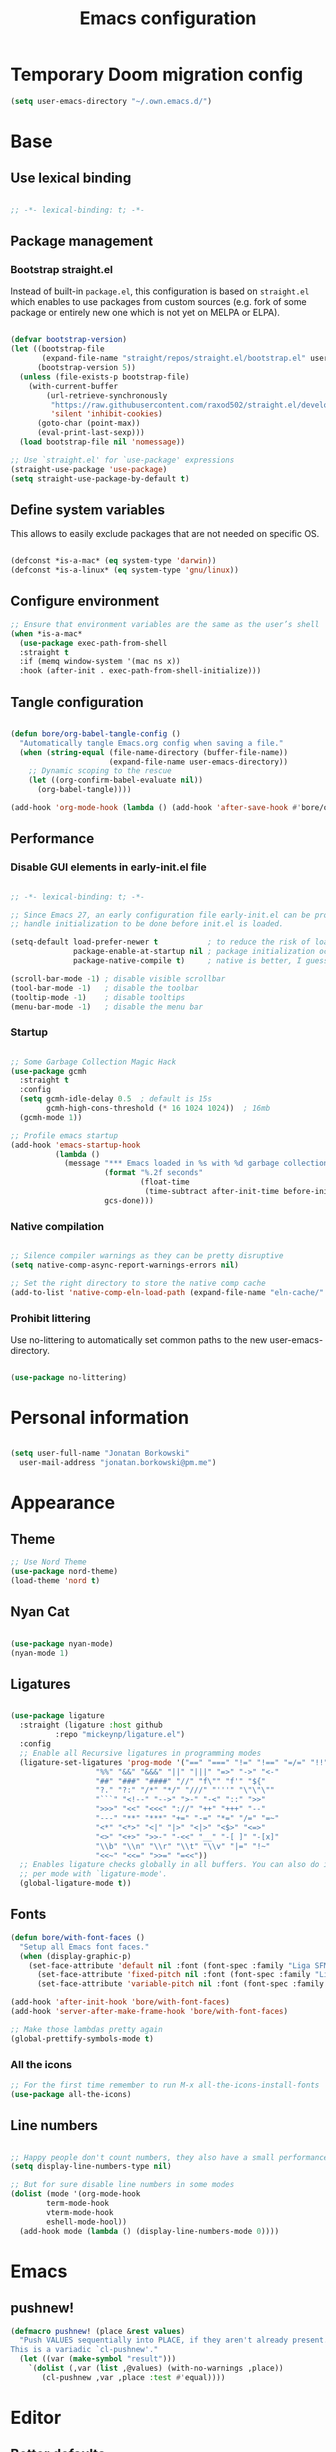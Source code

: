 #+TITLE: Emacs configuration
#+PROPERTY: header-args:emacs-lisp :tangle ./init.el
#+STARTUP: overview

* Temporary Doom migration config
#+begin_src emacs-lisp
(setq user-emacs-directory "~/.own.emacs.d/")
#+end_src

* Base
** Use lexical binding

#+begin_src emacs-lisp

  ;; -*- lexical-binding: t; -*-

#+end_src

** Package management
*** Bootstrap straight.el

Instead of built-in ~package.el~, this configuration is based on ~straight.el~ which enables to use packages from custom sources (e.g. fork of some package or entirely new one which is not yet on MELPA or ELPA).

#+begin_src emacs-lisp

  (defvar bootstrap-version)
  (let ((bootstrap-file
         (expand-file-name "straight/repos/straight.el/bootstrap.el" user-emacs-directory))
        (bootstrap-version 5))
    (unless (file-exists-p bootstrap-file)
      (with-current-buffer
          (url-retrieve-synchronously
           "https://raw.githubusercontent.com/raxod502/straight.el/develop/install.el"
           'silent 'inhibit-cookies)
        (goto-char (point-max))
        (eval-print-last-sexp)))
    (load bootstrap-file nil 'nomessage))

  ;; Use `straight.el' for `use-package' expressions
  (straight-use-package 'use-package)
  (setq straight-use-package-by-default t)

#+end_src

** Define system variables

This allows to easily exclude packages that are not needed on specific OS.

#+begin_src emacs-lisp

  (defconst *is-a-mac* (eq system-type 'darwin))
  (defconst *is-a-linux* (eq system-type 'gnu/linux))

#+end_src
** Configure environment
#+begin_src emacs-lisp
  ;; Ensure that environment variables are the same as the user’s shell
  (when *is-a-mac*
    (use-package exec-path-from-shell
    :straight t
    :if (memq window-system '(mac ns x))
    :hook (after-init . exec-path-from-shell-initialize)))
#+end_src
** Tangle configuration

#+begin_src emacs-lisp

  (defun bore/org-babel-tangle-config ()
    "Automatically tangle Emacs.org config when saving a file."
    (when (string-equal (file-name-directory (buffer-file-name))
                        (expand-file-name user-emacs-directory))
      ;; Dynamic scoping to the rescue
      (let ((org-confirm-babel-evaluate nil))
        (org-babel-tangle))))

  (add-hook 'org-mode-hook (lambda () (add-hook 'after-save-hook #'bore/org-babel-tangle-config)))
#+end_src

** Performance
*** Disable GUI elements in early-init.el file

#+begin_src emacs-lisp :tangle ./early-init.el

  ;; -*- lexical-binding: t; -*-

  ;; Since Emacs 27, an early configuration file early-init.el can be provided to
  ;; handle initialization to be done before init.el is loaded.

  (setq-default load-prefer-newer t           ; to reduce the risk of loading outdated byte code files
                package-enable-at-startup nil ; package initialization occurs after `early-init-file'.
                package-native-compile t)     ; native is better, I guess?

  (scroll-bar-mode -1) ; disable visible scrollbar
  (tool-bar-mode -1)   ; disable the toolbar
  (tooltip-mode -1)    ; disable tooltips
  (menu-bar-mode -1)   ; disable the menu bar

#+end_src

*** Startup

#+begin_src emacs-lisp

  ;; Some Garbage Collection Magic Hack
  (use-package gcmh
    :straight t
    :config
    (setq gcmh-idle-delay 0.5  ; default is 15s
          gcmh-high-cons-threshold (* 16 1024 1024))  ; 16mb
    (gcmh-mode 1))

  ;; Profile emacs startup
  (add-hook 'emacs-startup-hook
            (lambda ()
              (message "*** Emacs loaded in %s with %d garbage collections."
                       (format "%.2f seconds"
                               (float-time
                                (time-subtract after-init-time before-init-time)))
                       gcs-done)))

#+end_src

*** Native compilation

#+begin_src emacs-lisp

  ;; Silence compiler warnings as they can be pretty disruptive
  (setq native-comp-async-report-warnings-errors nil)

  ;; Set the right directory to store the native comp cache
  (add-to-list 'native-comp-eln-load-path (expand-file-name "eln-cache/" user-emacs-directory))

#+end_src

*** Prohibit littering

Use no-littering to automatically set common paths to the new user-emacs-directory.

#+begin_src emacs-lisp

  (use-package no-littering)

#+end_src

* Personal information

#+begin_src emacs-lisp

  (setq user-full-name "Jonatan Borkowski"
	user-mail-address "jonatan.borkowski@pm.me")

#+end_src

* Appearance
** Theme

#+begin_src emacs-lisp
  ;; Use Nord Theme
  (use-package nord-theme)
  (load-theme 'nord t)
#+end_src

** Nyan Cat
#+begin_src emacs-lisp

(use-package nyan-mode)
(nyan-mode 1)

#+end_src

** Ligatures

#+begin_src emacs-lisp

  (use-package ligature
    :straight (ligature :host github
			:repo "mickeynp/ligature.el")
    :config
    ;; Enable all Recursive ligatures in programming modes
    (ligature-set-ligatures 'prog-mode '("==" "===" "!=" "!==" "=/=" "!!" "??"
					 "%%" "&&" "&&&" "||" "|||" "=>" "->" "<-"
					 "##" "###" "####" "//" "f\"" "f'" "${"
					 "?." "?:" "/*" "*/" "///" "'''" "\"\"\""
					 "```" "<!--" "-->" ">-" "-<" "::" ">>"
					 ">>>" "<<" "<<<" "://" "++" "+++" "--"
					 "---" "**" "***" "+=" "-=" "*=" "/=" "=~"
					 "<*" "<*>" "<|" "|>" "<|>" "<$>" "<=>"
					 "<>" "<+>" ">>-" "-<<" "__" "-[ ]" "-[x]"
					 "\\b" "\\n" "\\r" "\\t" "\\v" "|=" "!~"
					 "<<~" "<<=" ">>=" "=<<"))
    ;; Enables ligature checks globally in all buffers. You can also do it
    ;; per mode with `ligature-mode'.
    (global-ligature-mode t))

#+end_src

** Fonts

#+begin_src emacs-lisp
  (defun bore/with-font-faces ()
    "Setup all Emacs font faces."
    (when (display-graphic-p)
      (set-face-attribute 'default nil :font (font-spec :family "Liga SFMono Nerd Font" :size 16 :weight 'regular))
        (set-face-attribute 'fixed-pitch nil :font (font-spec :family "Liga SFMono Nerd Font" :size 16 :weight 'regular))
        (set-face-attribute 'variable-pitch nil :font (font-spec :family "Liga SFMono Nerd Font" :size 16 :weight 'light))))

  (add-hook 'after-init-hook 'bore/with-font-faces)
  (add-hook 'server-after-make-frame-hook 'bore/with-font-faces)

  ;; Make those lambdas pretty again
  (global-prettify-symbols-mode t)

#+end_src

*** All the icons
#+begin_src emacs-lisp
;; For the first time remember to run M-x all-the-icons-install-fonts
(use-package all-the-icons)
#+end_src

** Line numbers

#+begin_src emacs-lisp

  ;; Happy people don't count numbers, they also have a small performance boost to Emacs
  (setq display-line-numbers-type nil)

  ;; But for sure disable line numbers in some modes
  (dolist (mode '(org-mode-hook
		  term-mode-hook
		  vterm-mode-hook
		  eshell-mode-hool))
    (add-hook mode (lambda () (display-line-numbers-mode 0))))

#+end_src

* Emacs
** pushnew!

#+begin_src emacs-lisp
(defmacro pushnew! (place &rest values)
  "Push VALUES sequentially into PLACE, if they aren't already present.
This is a variadic `cl-pushnew'."
  (let ((var (make-symbol "result")))
    `(dolist (,var (list ,@values) (with-no-warnings ,place))
       (cl-pushnew ,var ,place :test #'equal))))
#+end_src

* Editor
** Better defaults

#+begin_src emacs-lisp

  (setq inhibit-splash-screen t              ; disable splash sceen
	inhibit-startup-screen t             ; disable startup sceen
	inhibit-startup-message t            ; disable startup messame
	initial-scratch-message nil          ; disable startup message - buffer
	kill-do-not-save-duplicates t        ; kill those nasty duplicates
	require-final-newline t              ; remain POSIX compliant
	password-cache-expiry nil            ; I really want to trust my computer
	custom-safe-themes t                 ; all themes are safe, right?
	scroll-margin 2                      ; it's nice to maintain a little margin
	select-enable-clipboard t            ; integrate system's and Emacs' clipboard
	warning-minimum-level :error)        ; do not tell me about warnings

  (global-so-long-mode 1)                    ; so long baby!
  (fset 'yes-or-no-p 'y-or-n-p)              ; short questions answers
  (global-subword-mode 1)                    ; iterate through CamelCase words
  (global-auto-revert-mode t)                ; revert those buffers
  (set-default-coding-systems 'utf-8)        ; default to utf-8 encoding
  (global-hl-line-mode 1)                    ; enable global highlighting
#+end_src

** Undo
#+begin_src emacs-lisp
  (use-package undo-tree)
  (global-undo-tree-mode 1)
#+end_src
** Evil mode
*** Evil
#+begin_src emacs-lisp

(defvar evil-want-C-g-bindings t)
(defvar evil-want-C-i-jump nil)  ; we do this ourselves
(defvar evil-want-C-u-scroll t)  ; moved the universal arg to <leader> u
(defvar evil-want-C-u-delete t)
(defvar evil-want-C-w-scroll t)
(defvar evil-want-C-w-delete t)
(defvar evil-want-Y-yank-to-eol t)
(defvar evil-want-abbrev-expand-on-insert-exit nil)
(defvar evil-respect-visual-line-mode nil)

;; enable global evil
(use-package evil
  :straight t
  :init
  (setq evil-want-integration t)
  (setq evil-want-keybinding nil)
  :preface
  (setq evil-ex-search-vim-style-regexp t
        evil-ex-visual-char-range t  ; column range for ex commands
        evil-mode-line-format 'nil

        ;; more vim-like behavior
        evil-symbol-word-search t
        ;; if the current state is obvious from the cursor's color/shape, then
        ;; we won't need superfluous indicators to do it instead.
        evil-default-cursor '+evil-default-cursor-fn
        evil-normal-state-cursor 'box
        evil-emacs-state-cursor  '(box +evil-emacs-cursor-fn)
        evil-insert-state-cursor 'bar
        evil-visual-state-cursor 'hollow

        ;; Only do highlighting in selected window so that Emacs has less work
        ;; to do highlighting them all.
        evil-ex-interactive-search-highlight 'selected-window

        ;; It's infuriating that innocuous "beginning of line" or "end of line"
        ;; errors will abort macros, so suppress them:
        evil-kbd-macro-suppress-motion-error t
        evil-undo-system 'undo-tree );; or 'undo-redo

  :config
  (evil-mode 1)
  (evil-select-search-module 'evil-search-module 'evil-search)

  ;; stop copying each visual state move to the clipboard:
  ;; https://github.com/emacs-evil/evil/issues/336
  ;; grokked from:
  ;; http://stackoverflow.com/questions/15873346/elisp-rename-macro
  (advice-add #'evil-visual-update-x-selection :override #'ignore)
  (advice-add #'help-with-tutorial :after (lambda (&rest _) (evil-emacs-state +1)))
  (defun +evil-default-cursor-fn ()
    (evil-set-cursor-color (get 'cursor 'evil-normal-color)))
  (defun +evil-emacs-cursor-fn ()
    (evil-set-cursor-color (get 'cursor 'evil-emacs-color)))


      )
#+end_src

*** Evil commenter
#+begin_src emacs-lisp

(use-package evil-nerd-commenter
  :commands (evilnc-comment-operator
             evilnc-inner-comment
             evilnc-outer-commenter)
  :config    ([remap comment-line] #'evilnc-comment-or-uncomment-lines))

#+end_src
*** Evil snipe
#+begin_src emacs-lisp

(use-package evil-snipe
  :commands evil-snipe-local-mode evil-snipe-override-local-mode
  :init
  (setq evil-snipe-smart-case t
        evil-snipe-scope 'line
        evil-snipe-repeat-scope 'visible
        evil-snipe-char-fold t)
  :config
  (pushnew! evil-snipe-disabled-modes 'Info-mode 'calc-mode 'treemacs-mode 'dired-mode))

#+end_src

*** Evil surround
#+begin_src emacs-lisp

(use-package evil-surround
  :commands (global-evil-surround-mode
             evil-surround-edit
             evil-Surround-edit
             evil-surround-region)
  :config (global-evil-surround-mode 1))

#+end_src
*** Evil textobj anyblock
#+begin_src emacs-lisp

(use-package evil-textobj-anyblock
  :defer t
  :config
  (setq evil-textobj-anyblock-blocks
        '(("(" . ")")
          ("{" . "}")
          ("\\[" . "\\]")
          ("<" . ">"))))

#+end_src
*** Evil easymotion
#+begin_src emacs-lisp
(use-package evil-easymotion
  :commands evilem-create evilem-default-keybindings
  :config
  ;; Use evil-search backend, instead of isearch
  (evilem-make-motion evilem-motion-search-next #'evil-ex-search-next
                      :bind ((evil-ex-search-highlight-all nil)))
  (evilem-make-motion evilem-motion-search-previous #'evil-ex-search-previous
                      :bind ((evil-ex-search-highlight-all nil)))
  (evilem-make-motion evilem-motion-search-word-forward #'evil-ex-search-word-forward
                      :bind ((evil-ex-search-highlight-all nil)))
  (evilem-make-motion evilem-motion-search-word-backward #'evil-ex-search-word-backward
                      :bind ((evil-ex-search-highlight-all nil)))

  ;; Rebind scope of w/W/e/E/ge/gE evil-easymotion motions to the visible
  ;; buffer, rather than just the current line.
  (put 'visible 'bounds-of-thing-at-point (lambda () (cons (window-start) (window-end))))
  (evilem-make-motion evilem-motion-forward-word-begin #'evil-forward-word-begin :scope 'visible)
  (evilem-make-motion evilem-motion-forward-WORD-begin #'evil-forward-WORD-begin :scope 'visible)
  (evilem-make-motion evilem-motion-forward-word-end #'evil-forward-word-end :scope 'visible)
  (evilem-make-motion evilem-motion-forward-WORD-end #'evil-forward-WORD-end :scope 'visible)
  (evilem-make-motion evilem-motion-backward-word-begin #'evil-backward-word-begin :scope 'visible)
  (evilem-make-motion evielem-motion-backward-WORD-begin #'evil-backward-WORD-begin :scope 'visible)
  (evilem-make-motion evilem-motion-backward-word-end #'evil-backward-word-end :scope 'visible)
  (evilem-make-motion evilem-motion-backward-WORD-end #'evil-backward-WORD-end :scope 'visible))

#+end_src
*** Evil traces, visualstar, exato
#+begin_src emacs-lisp

(use-package evil-traces
  :after evil-ex
  :config
  (pushnew! evil-traces-argument-type-alist
            '(+evil:align . evil-traces-global)
            '(+evil:align-right . evil-traces-global))
  (evil-traces-mode))


;; Allows you to use the selection for * and #
(use-package evil-visualstar
  :commands (evil-visualstar/begin-search
             evil-visualstar/begin-search-forward
             evil-visualstar/begin-search-backward)
  :init
  (evil-define-key* 'visual 'global
        "*" #'evil-visualstar/begin-search-forward
        "#" #'evil-visualstar/begin-search-backward))


(use-package exato
  :commands evil-outer-xml-attr evil-inner-xml-attr)

#+end_src

*** Evil collections
#+begin_src emacs-lisp
    (use-package evil-collection
      :after evil
      :straight t
      :config
      (evil-collection-init) )
#+end_src
*** Keybindings
#+begin_src emacs-lisp

;; Make ESC quit prompts
(global-set-key (kbd "<escape>") 'keyboard-escape-quit)

;; Since C-u is taken by evil, rebind it
(global-set-key (kbd "C-M-u") 'universal-argument)

(use-package general
  :config
  (general-evil-setup t)

  (general-create-definer bore/leader-keys
    :keymaps '(normal insert visual emacs)
    :prefix "SPC"
    :global-prefix "C-SPC")

  (bore/leader-keys
    "SPC" '(project-find-file :which-key "find file in project")
    "RET" '(consult-bookmark :which-key "bookmark")
    "." '(find-file :which-key "find file")
    "u" '(universal-argument :which-key "universal argument")
    "x" '((lambda () (interactive) (switch-to-buffer "*scratch*")) :which-key "open scratch")
    "X" '(org-capture :which-key "org-capture")
     ;; Notes
    "n" '(:ignore t :which-key "notes")
    "na" '(org-agenda :which-key "org-agenda")
    "nl" '(org-store-link :which-key "org-store-link")
    "nt" '(org-todo-list :which-key "todo list")
    "nn" '(org-capture :which-key "org-capture")
    "nd" '(org-roam-dailies-capture-today :which-key "Capture daily")
    ;; Roam
    "nr" '(:ignore t :which-key "roam")
    "nrf" '(org-roam-node-find :which-key "find node")
    "nri" '(org-roam-node-insert :which-key "insert node")
    "nrn" '(org-roam-capture :which-key "capture to node")
    "nrr" '(org-roam-buffer-toggle :which-key "toggle roam buffer")
    ;; Open
    "o" '(:ignore t :which-key "open")
    "ot" '(vterm-other-window :which-key "open terminal")
    "oe" '(eshell-toggle :which-key "open eshell")
    "ob" '(eww :which-key "open browser")
    "oa" '(org-agenda :which-key "open agenda")
    "oA" '(org-agenda-list :which-key "Agenda")
    ;; Search
    "s" '(:ignore t :which-key "search")
    "sb" '(consult-line :which-key "search buffer")
    "sr" '(consult-ripgrep :which-key "search for regexp")
    "si" '(consult-imenu :which-key "jump to symbol")
    ;; Magit
    "g" '(magit-status :which-key "magit")
    ;; Buffer
    "b" '(:ignore t :which-key "buffer")
    "bb" '(consult-buffer :which-key "switch buffer")
    "bk" '(kill-current-buffer :which-key "kill buffer")
    "bi" '(ibuffer :which-key "ibuffer")
    "bn" '(next-buffer :which-key "next buffer")
    "bp" '(previous-buffer :which-key "previous buffer")
    ;; Window
    "w" '(:ignore t :which-key "window")
    "wc" '(evil-window-delete :which-key "close window")
    "wn" '(evil-window-new :which-key "new window")
    "ws" '(evil-window-split :which-key "horizontal split window")
    "wv" '(evil-window-vsplit :which-key "vertical split window")
    "wh" '(evil-window-left :which-key "window left")
    "wj" '(evil-window-down :which-key "window down")
    "wk" '(evil-window-up :which-key "window up")
    "wl" '(evil-window-right :which-key "window right")
    "ww" '(evil-window-next :which-key "goto next window")
    ;; Toggle
    "t" '(:ignore t :which-key "toggle")
    "to" '(olivetti-mode :which-key "toggle olivetti mode")
    "tf" '(flymake-mode :which-key "toggle flymake")
    "tl" '(eglot :which-key "toggle eglot")
    "tt" '(modus-themes-toggle :which-key "toggle modus themes")
    ;; Project
    "p" '(:ignore t :which-key "project")
    "pp" '(project-switch-project :which-key "switch project")
    "pd" '(project-forget-project :which-key "delete known project")
    "pb" '(project-switch-to-buffer :which-key "switch buffer in project")
    "pf" '(project-find-file :which-key "find file in project")
    "p." '(project-find-dir :which-key "find directory in project")
    "pk" '(project-kill-buffers :which-key "kill project buffers")
    ;; File
    "f" '(:ignore t :which-key "file")
    "fp" '((lambda () (interactive) (find-file (expand-file-name "~/.emacs.d/README.org"))) :which-key "edit config")
    "ff" '(find-file :which-key "find file")
    "fs" '(save-buffer :which-key "save file")
    "fS" '(write-file :which-key "save file as")
    "fr" '(consult-recent-file :which-key "recent file")
    ;; Help
    "h" '(:ignore t :which-key "help")
    "hi" '(info :which-key "show info")
    "hk" '(describe-key :which-key "describe key")
    "hf" '(describe-function :which-key "describe function")
    "hv" '(describe-variable :which-key "describe variable")
    "hx" '(describe-command :which-key "describe command")
    "hm" '(describe-mode :which-key "describe mode")
    "hp" '(describe-package :which-key "describe package")))
#+end_src
*** Evil org
#+begin_src emacs-lisp
(use-package evil-org
  :after org
  :ensure t
  :hook (org-mode . evil-org-mode)
  :config
  (require 'evil-org-agenda)
  (evil-org-agenda-set-keys))
#+end_src
** Buffers

#+begin_src emacs-lisp
  (use-package emacs
	:straight nil
	:bind
	(("C-x K"   . bore/kill-buffer)
	 ("C-z"     . repeat)
	 ("C-c q q" . kill-emacs))
	:init
	;; Add prompt indicator to `completing-read-multiple'.
	;; Alternatively try `consult-completing-read-multiple'.
	(defun crm-indicator (args)
	  (cons (concat "[CRM] " (car args)) (cdr args)))
	(advice-add #'completing-read-multiple :filter-args #'crm-indicator)

	;; TAB cycle if there are only few candidates
	(setq completion-cycle-threshold 3)

	;; Do not allow the cursor in the minibuffer prompt
	(setq minibuffer-prompt-properties
	      '(read-only t cursor-intangible t face minibuffer-prompt))
	(add-hook 'minibuffer-setup-hook #'cursor-intangible-mode)

	;; Clean up whitespace, newlines and line breaks
	(add-hook 'before-save-hook 'delete-trailing-whitespace)

	;; Emacs 28: Hide commands in M-x which do not work in the current mode.
	;; Vertico commands are hidden in normal buffers.
	(setq read-extended-command-predicate
	      #'command-completion-default-include-p)

	;; Enable recursive minibuffers
	(setq enable-recursive-minibuffers t)

	;; Enable indentation+completion using the TAB key.
	;; `completion-at-point' is often bound to M-TAB.
	(setq tab-always-indent 'complete))

  (defun bore/kill-buffer (&optional arg)
    "Kill buffer which is currently visible (ARG)."
    (interactive "P")
    (if arg
	(call-interactively 'kill-buffer)
      (kill-this-buffer)))
 #+end_src


#+begin_src emacs-lisp

  (use-package ibuffer
    :straight nil
    :bind (("C-x C-b" . ibuffer))
    :config
    (setq ibuffer-expert t
	  ibuffer-display-summary nil
	  ibuffer-use-other-window nil
	  ibuffer-show-empty-filter-groups nil
	  ibuffer-movement-cycle nil
	  ibuffer-default-sorting-mode 'filename/process
	  ibuffer-use-header-line t
	  ibuffer-default-shrink-to-minimum-size nil
	  ibuffer-formats
	  '((mark modified read-only locked " "
		  (name 40 40 :left :elide)
		  " "
		  (size 9 -1 :right)
		  " "
		  (mode 16 16 :left :elide)
		  " " filename-and-process)
	    (mark " "
		  (name 16 -1)
		  " " filename))
	  ibuffer-saved-filter-groups nil
	  ibuffer-old-time 48)
    (add-hook 'ibuffer-mode-hook #'hl-line-mode))

#+end_src

** History

 #+begin_src emacs-lisp

   ;; Persist history over Emacs restarts. Vertico sorts by history position.
   (use-package savehist
     :straight nil
     :config
     (setq savehist-save-minibuffer-history t
           history-length 1000
           history-delete-duplicates t
           savehist-autosave-interval nil     ; save on kill only
           savehist-additional-variables
           '(kill-ring                        ; persist clipboard
             register-alist                   ; persist macros
             mark-ring global-mark-ring       ; persist marks
             search-ring regexp-search-ring)) ; persist searches
     (savehist-mode 1))

 #+end_src

** Autosave

#+begin_src emacs-lisp

  ;; Enable autosave and backup
  (setq auto-save-default t
        auto-save-file-name-transforms `((".*" ,(expand-file-name "auto-save" user-emacs-directory) t))
        make-backup-files t
        backup-directory-alist `((".*" . ,(expand-file-name "backup" user-emacs-directory)))
        backup-by-copying t
        version-control t
        delete-old-versions t
        kept-new-versions 6
        kept-old-versions 2
        create-lockfiles nil)

#+end_src

** Recent files

#+begin_src emacs-lisp

  (use-package recentf
    :straight nil
    :commands recentf-open-files
    :config
    (setq recentf-max-menu-items 100
          recentf-max-saved-items 100)
    (recentf-mode 1))

#+end_src

** Parens

#+begin_src emacs-lisp

  (use-package paren
    :straight nil
    :config
    (setq show-paren-delay 0
          show-paren-highlight-openparen t
          show-paren-when-point-inside-paren t)
    (show-paren-mode 1))

  ;; A little bit of rainbow here and there
  (use-package rainbow-delimiters
    :straight t
    :hook (prog-mode . rainbow-delimiters-mode))

#+end_src
** Electric behavior

#+begin_src emacs-lisp

  (use-package elec-pair
    :straight nil
    :config
    (setq electric-pair-inhibit-predicate'electric-pair-conservative-inhibit
          electric-pair-skip-self 'electric-pair-default-skip-self
          electric-pair-skip-whitespace nil
          electric-pair-preserve-balance t)
    (electric-indent-mode 1)
    (electric-pair-mode 1))

#+end_src

** Navigation
*** Scrolling

    #+begin_src emacs-lisp
      (setq scroll-conservatively 101                    ; value greater than 100 gets rid of half page jumping
	    mouse-wheel-scroll-amount '(3 ((shift) . 3)) ; how many lines at a time
	    mouse-wheel-progressive-speed t              ; accelerate scrolling
	    mouse-wheel-follow-mouse 't)                 ; scroll window under mouse
    #+end_src

*** Isearch

#+begin_src emacs-lisp

  (use-package isearch
    :straight nil
    :bind
    :config
    (setq isearch-lazy-count t))

#+end_src

*** Avy

#+begin_src emacs-lisp

  ;; Just a thought... and you are there!
  (use-package avy
    :straight t
    :bind (("C-'" . avy-goto-char-timer)
           :map isearch-mode-map
           ("C-'" . avy-isearch))
    :config
    (setq avy-keys '(?n ?e ?i ?s ?t ?r ?i ?a)
          avy-timeout-seconds .3
          avy-background t))

#+end_src

*** Ace-window

#+begin_src emacs-lisp

  (use-package ace-window
    :straight t
    :commands ace-window
    :bind ("M-o" . ace-window)
    :config
    (setq aw-keys '(?n ?e ?i ?s ?t ?r ?i ?a)))

#+end_src

*** Winner-mode

#+begin_src emacs-lisp

  ;; Allow me to undo my windows
  (use-package winner
    :straight nil
    :hook
    (after-init . winner-mode))

#+end_src

** Mode-line

#+begin_src emacs-lisp

  ;; Pretty minimal modeline that suits my mood
  (setq mode-line-position-line-format `(" %l:%c"))
  (setq mode-line-position-column-line-format '(" %l,%c"))       ; Emacs 28
  (setq mode-line-compact nil)
  (setq-default mode-line-format
		'("%e"
		  mode-line-front-space
		  mode-line-mule-info
		  mode-line-client
		  mode-line-modified
		  mode-line-remote
		  mode-line-frame-identification
		  mode-line-buffer-identification
		  "  "
		  mode-line-position
		  "  "
		  (vc-mode vc-mode)
		  "  "
		  mode-line-modes
		  "  "
		  mode-line-misc-info
		  mode-line-end-spaces))

  ;; Hide modeline "lighters"
  (use-package minions
    :straight t
    :config
    (minions-mode 1))

	   #+end_src

** Helpful packages

   #+begin_src emacs-lisp
     (use-package which-key
       :straight t
       :defer t
       :init (which-key-mode)
       :config
       (setq which-key-idle-delay 0.5))

     (use-package helpful
       :straight t
       :commands helpful-callable helpful-variable helpful-command helpful-key
       :bind
       ([remap describe-function] . helpful-function)
       ([remap describe-command]  . helpful-command)
       ([remap describe-variable] . helpful-variable)
       ([remap describe-key]      . helpful-key))

       #+end_src
** Highlight TODO in code
#+begin_src emacs-lisp
(use-package hl-todo
  :straight t
  :hook (prog-mode . hl-todo-mode))
#+end_src
** Multiple cursors
#+begin_src emacs-lisp
(use-package iedit
  :straight t
  :commands iedit-mode iedit-rectangle-mode
  :bind ("C-;" . iedit-mode))

(use-package evil-multiedit
  :defer t)

(use-package multiple-cursors
  :straight t
  :bind (("C-<" . mc/mark-previous-like-this)
         ("C->" . mc/mark-next-like-this)
         ("C-c C-<" . mc/mark-all-like-this)
         ("C-S-<mouse-1>" . mc/add-cursor-on-click)))

;; add evil-mc
#+end_src
* Tools
** Emacs Web Wowser
#+begin_src emacs-lisp
(use-package browse-url
  :straight nil
  :config
  (setq browse-url-secondary-browser-function 'eww-browse-url
        browse-url-browser-function 'browse-url-default-browser))

(use-package shr
  :straight nil
  :config
  (setq shr-use-colors nil             ; t is bad for accessibility
        shr-use-fonts nil              ; t is not for me
        shr-max-image-proportion 0.6
        shr-image-animate nil          ; No GIFs, thank you!
        shr-width nil
        shr-discard-aria-hidden t
        shr-cookie-policy nil))

(use-package url-cookie
  :straight nil
  :config (setq url-cookie-untrusted-urls '(".*")))

(use-package eww
  :straight nil
  :bind ("C-c o b" . eww)
  :config
  (setq eww-restore-desktop t
        eww-desktop-remove-duplicates t
        eww-header-line-format nil
        eww-search-prefix "https://www.google.com/search/?q="
        eww-download-directory (expand-file-name "~/Downloads")
        eww-suggest-uris
        '(eww-links-at-point
          thing-at-point-url-at-point)
        eww-history-limit 150
        eww-use-external-browser-for-content-type
        "\\`\\(video/\\|audio\\)"
        eww-browse-url-new-window-is-tab nil
        eww-form-checkbox-selected-symbol "[X]"
        eww-form-checkbox-symbol "[ ]"
        eww-retrieve-command nil))
#+end_src
** Dired

#+begin_src emacs-lisp
  (use-package dired
      :straight nil
      :commands dired dired-jump
      :config
      (setq dired-kill-when-opening-new-dired-buffer t
	    delete-by-moving-to-trash t
	    dired-dwim-target t
	    dired-recursive-copies 'always
	    dired-recursive-deletes 'always))

  (use-package consult-dir
    :straight t
    :bind (("C-x C-d" . consult-dir)
	   :map vertico-map
	   ("C-x C-d" . consult-dir)
	   ("C-x C-j" . consult-dir-jump-file)))

#+end_src
** Project
#+begin_src emacs-lisp
(use-package project
  :straight t)
#+end_src
** Git
#+begin_src emacs-lisp
(use-package magit
  :straight t
  :commands magit-file-delete
  :init
  (setq magit-auto-revert-mode nil)             ; `global-auto-revert-mode'
  :config
  (setq transient-default-level 5
        magit-diff-refine-hunk t                ; show granular diffs in selected hunk
        magit-save-repository-buffers nil       ; don't autosave repo buffers
        magit-revision-insert-related-refs nil) ; don't display parent/related refs in commit buffers
  :custom
  (magit-section-visibility-indicator nil)
  (magit-display-buffer-function #'magit-display-buffer-same-window-except-diff-v1))

(use-package magit-todos
  :after magit
  :config
  (setq magit-todos-keyword-suffix "\\(?:([^)]+)\\)?:?") ; make colon optional
  (define-key magit-todos-section-map "j" nil))


(use-package ediff
  :straight nil
  :config
  (setq ediff-merge-split-window-function 'split-window-horizontally
        ediff-split-window-function 'split-window-horizontally
        ediff-window-setup-function 'ediff-setup-windows-plain))

(use-package diff-hl
  :straight t
  :config
  (setq diff-hl-draw-borders nil)
  (global-diff-hl-mode 1))
#+end_src
** Terminal
#+begin_src emacs-lisp
   (use-package eshell
      :straight nil
      :commands eshell
      :bind ("C-c o E" . eshell)
      :config
      (setq eshell-kill-processes-on-exit t
	    eshell-highlight-prompt t
	    eshell-hist-ignoredups t
	    eshell-prompt-regexp "^.* λ "))

    (use-package eshell-syntax-highlighting
      :straight t
      :after eshell-mode
      :config
      (eshell-syntax-highlighting-global-mode +1))

    (use-package eshell-toggle
      :straight t
      :commands eshell-toggle
      :bind ("C-c o e" . eshell-toggle)
      :custom
      (eshell-toggle-size-fraction 4)
      (eshell-toggle-run-command nil))

#+end_src
** Rainbow mode
#+begin_src emacs-lisp
(use-package rainbow-mode
  :straight t
  :commands rainbow-mode)
#+end_src
** Olivetti
#+begin_src emacs-lisp
(use-package olivetti
  :straight t
  :commands olivetti-mode
  :config
  (setq olivetti-body-width 100))
#+end_src
** OS TTY
#+begin_src emacs-lisp

(setq xterm-set-window-title t)
(setq visible-cursor nil)
;; Enable the mouse in terminal Emacs
(add-hook 'tty-setup-hook #'xterm-mouse-mode)
#+end_src
** Embark
#+begin_src emacs-lisp

  (use-package embark
    :straight t
    :bind
    (("C-." . embark-act)
     ("C-h B" . embark-bindings))
    :init
    (setq prefix-help-command #'embark-prefix-help-command)
    :config
    ;; Hide the mode line of the Embark live/completions buffers
    (add-to-list 'display-buffer-alist
                 '("\\`\\*Embark Collect \\(Live\\|Completions\\)\\*"
                   nil
                   (window-parameters (mode-line-format . none)))))

  (use-package embark-consult
    :straight t
    :after (embark consult)
    :demand t ; only necessary if you have the hook below
    ;; auto-updating embark collect buffer
    :hook
    (embark-collect-mode . consult-preview-at-point-mode))

#+end_src
* Completion framework
** Vertico

#+begin_src emacs-lisp

  ;; Enable vertigo
  (use-package vertico
    :straight t
    :init
    (vertico-mode)
    (setq vertico-resize t
	  vertico-cycle t
	  vertico-count 17
	  completion-in-region-function
	  (lambda (&rest args)
	    (apply (if vertico-mode
		       #'consult-completion-in-region
		     #'completion--in-region)
		   args))))

#+end_src

** Orderless

#+begin_src emacs-lisp

  ;; Use the orderless completion style
  (use-package orderless
    :straight t
    :init
    (setq completion-styles '(orderless)
          completion-category-defaults nil
          completion-category-overrides '((file (styles partial-completion)))))

#+end_src

** Marginalia

#+begin_src emacs-lisp

     ;; I want to know every detail... one the margin
     (use-package marginalia
       :after vertico
       :straight t
       :custom
       (marginalia-annotators '(marginalia-annotators-heavy
				marginalia-annotators-light
				nil))
       :init
       (marginalia-mode))

#+end_src
** Embark

 #+begin_src emacs-lisp

   (use-package embark
     :ensure t

     :bind
     (("C-." . embark-act)
      ("C-h B" . embark-bindings))

     :init

     ;; Optionally replace the key help with a completing-read interface
     (setq prefix-help-command #'embark-prefix-help-command)

     :config

     ;; Hide the mode line of the Embark live/completions buffers
     (add-to-list 'display-buffer-alist
		  '("\\`\\*Embark Collect \\(Live\\|Completions\\)\\*"
		    nil
		    (window-parameters (mode-line-format . none)))))

      (use-package embark-consult
		  :after (embark consult)
		  :config
		  (add-hook 'embark-collect-mode-hook #'consult-preview-at-point-mode))

   #+end_src
** Consult

#+begin_src emacs-lisp

  ( use-package consult
    :straight t
    :defer t
    :bind (;; C-x bindings (ctl-x-map)
	   ("C-x C-r" . consult-recent-file)
	   ("C-x M-:" . consult-complex-command)     ; orig. repeat-complex-command
	   ("C-x b"   . consult-buffer)              ; orig. switch-to-buffer
	   ("C-x M-k" . consult-kmacro)
	   ("C-x M-m" . consult-minor-mode-menu)
	   ("C-x r b" . consult-bookmark)            ; override bookmark-jump
	   ("C-x 4 b" . consult-buffer-other-window) ; orig. switch-to-buffer-other-window
	   ("C-x 5 b" . consult-buffer-other-frame)  ; orig. switch-to-buffer-other-frame
	   ;; Other custom bindings
	   ("M-y" . consult-yank-pop)                ; orig. yank-pop
	   ("<help> a" . consult-apropos)            ; orig. apropos-command
	   ;; M-g bindings (goto-map)
	   ("M-g e" . consult-compile-error)
	   ("M-g f" . consult-flymake)               ; Alternative: consult-flycheck
	   ("M-g g" . consult-goto-line)             ; orig. goto-line
	   ("M-g M-g" . consult-goto-line)           ; orig. goto-line
	   ("M-g o" . consult-outline)               ; Alternative: consult-org-heading
	   ("M-g m" . consult-mark)
	   ("M-g k" . consult-global-mark)
	   ("M-g i" . consult-imenu)
	   ("M-g I" . consult-imenu-multi)
	   ;; M-s bindings (search-map)
	   ("M-s f" . consult-find)
	   ("M-s F" . consult-locate)
	   ("M-s g" . consult-grep)
	   ("M-s G" . consult-git-grep)
	   ("M-s r" . consult-ripgrep)
	   ("M-s l" . consult-line)
	   ("M-s L" . consult-line-multi)
	   ("M-s m" . consult-multi-occur)
	   ("M-s k" . consult-keep-lines)
	   ("M-s u" . consult-focus-lines)
	   ;; Isearch integration
	   ("M-s e" . consult-isearch-history)
	   :map isearch-mode-map
	   ("M-e" . consult-isearch-history)          ; orig. isearch-edit-string
	   ("M-s e" . consult-isearch-history))       ; orig. isearch-edit-string

    :hook (completion-list-mode . consult-preview-at-point-mode)
    :init
    (setq register-preview-delay 0
	  register-preview-function #'consult-register-format)
    (advice-add #'register-preview :override #'consult-register-window)
    (advice-add #'completing-read-multiple :override #'consult-completing-read-multiple)
    (setq xref-show-xrefs-function #'consult-xref
	  xref-show-definitions-function #'consult-xref)

    :config
    (consult-customize
     consult-theme
     :preview-key '(:debounce 0.5 any)
     consult-ripgrep consult-git-grep consult-grep
     consult-bookmark consult-recent-file consult-xref
     consult--source-file consult--source-project-file consult--source-bookmark
     :preview-key (kbd "M-."))

    (setq consult-narrow-key "<"
	  consult-line-numbers-widen t
	  consult-async-min-input 2
	  consult-async-refresh-delay  0.15
	  consult-async-input-throttle 0.2
	  consult-async-input-debounce 0.1)

    (setq consult-project-root-function
	  (lambda ()
	    (when-let (project (project-current))
	      (car (project-roots project))))))

#+end_src

* Development
** Direnv

#+begin_src emacs-lisp

  (use-package envrc
    :straight t
    :config
    (envrc-global-mode))

#+end_src

** Tramp

#+begin_src emacs-lisp

    (use-package tramp
      :straight nil
      :config
      (setq tramp-default-method "ssh"))

  ;; (require 'tramp-cache)

  ;; (defconst docker-tramp-method "docker")
  ;; (defconst docker-tramp-docker-exec "docker")

  ;; (defun docker-tramp-add-method ()
  ;;   "Add docker tramp method."
  ;;   (add-to-list 'tramp-methods
  ;;                `(,docker-tramp-method
  ;;                  (tramp-login-program      ,docker-tramp-docker-exec)
  ;;                  (tramp-login-args         (("exec" "-it") ("-u" "%u") ("%h") ("sh")))
  ;;                  (tramp-remote-shell       "/bin/zsh")
  ;;                  (tramp-remote-shell-args  ("-i" "-c")))))

  ;; (defun docker-trump--running-containers ()
  ;;   "Returns list with container names."
  ;;   (split-string (shell-command-to-string "docker ps --format '{{.Names}}:'") "\n"))

  ;; (defconst docker-tramp-completion-function-alis
  ;;     '(docker-trump--running-containers))


  ;; (eval-after-load 'tramp
  ;;   '(progn
  ;;      (docker-tramp-add-method)
  ;;      (tramp-set-completion-function docker-tramp-method docker-tramp-completion-function-alist)))


  ;; ;; TRAMP
  ;; (setq tramp-default-method "ssh")
  ;; (add-to-list 'tramp-remote-path "/home/user/.ghcup/bin:/home/user/.cabal/bin:/home/user/.local/bin")

  ;; ;; tramp minibuffer
  ;; (add-to-list 'directory-abbrev-alist
  ;;              '("^/redo" . "/ssh:re|docker:user@devcontainer_dev_1:"))

  ;; (add-to-list 'tramp-connection-properties
  ;;              (list (regexp-quote "/ssh:re:")
  ;;                    "direct-async-process" t
  ;;                    "remote-shell" "/bin/zsh"))

  ;; (add-hook 'find-file-hook
  ;;           (lambda ()
  ;;             (if (file-remote-p default-directory)
  ;;               (setq-local projectile-mode-line "Projectile"))))


  ;; (add-to-list 'directory-abbrev-alist
  ;;              '("^/redo" . "/ssh:re|docker:user@devcontainer_dev_1:"))

  ;; (setq remote-file-name-inhibit-cache nil)

  ;; ;; Disable version control to avoid delays
  ;; (setq vc-ignore-dir-regexp
  ;;       (format "%s\\|%s"
  ;;               vc-ignore-dir-regexp
  ;;               tramp-file-name-regexp))

  ;; (setq tramp-verbose 1)

  ;; (defun go-local ()
  ;;   "Destroy all TRAMP connections and kill all associated
  ;; buffers. Be aware that this will destroy local sudo/root TRAMP
  ;; sessions."
  ;;   (interactive)
  ;;   (ignore-errors (tramp-cleanup-all-connections))
  ;;   (ignore-errors (tramp-cleanup-all-buffers)))




  ;; (use-package dired-rsync
  ;;   :ensure t
  ;;   :config
  ;;   (bind-key "C-c C-r" 'dired-rsync dired-mode-map))
#+end_src

** Language Server Protocol

#+begin_src emacs-lisp

  ;; Going closer to the sun.. I mean Emacs
  (use-package eglot
    :straight t
    :commands eglot eglot-ensure
    :hook (haskell-mode . eglot-ensure)
    :bind (:map eglot-mode-map
                ("C-c c j" . consult-eglot-symbols)
                ("C-c c x" . consult-flymake)
                ("C-c c a" . eglot-code-actions)
                ("C-c c r" . eglot-rename)
                ("C-c c f" . eglot-format)
                ("C-c c d" . eldoc))
    :config
    (setq eglot-sync-connect 1
          eglot-connect-timeout 10
          eglot-autoshutdown t
          eglot-send-changes-idle-time 0.5
          eglot-confirm-server-initiated-edits nil
          eldoc-echo-area-display-truncation-message nil
          eldoc-echo-area-use-multiline-p 3)
    (add-to-list 'eglot-server-programs '(haskell-mode . ("haskell-language-server" "--lsp"))))

  (use-package consult-eglot
    :straight t
    :after eglot)

#+end_src

** Dumb-jump

#+begin_src emacs-lisp

  (use-package dumb-jump
    :straight t
    :defer t)
    (add-hook 'xref-backend-functions #'dumb-jump-xref-activate)

#+end_src

** Completions

*** Corfu

#+begin_src emacs-lisp

  (use-package corfu
    ;; Optional customizations
    :straight t
    :custom
    (corfu-cycle t)                ; enable cycling for `corfu-next/previous'
    (corfu-auto t)                 ; enable auto completion
    (corfu-auto-delay 0.5)         ; I need help, quick!
    (corfu-auto-prefix 2)          ; give me some space (2 characters wide)
    (corfu-quit-no-match t)        ; automatically quit if there is no match
    (corfu-echo-documentation nil) ; do not show documentation in the echo area
    :init
    (corfu-global-mode))

#+end_src

*** Cape

#+begin_src emacs-lisp

  (use-package cape
    :straight t
    :after corfu
    :init
    (add-to-list 'completion-at-point-functions #'cape-file)
    (add-to-list 'completion-at-point-functions #'cape-dabbrev)
    (add-to-list 'completion-at-point-functions #'cape-keyword))

#+end_src

*** Hippie-expand

#+begin_src emacs-lisp

  ;; Use the overpowered expand of the hippies
  (use-package hippie-exp
    :straight nil
    :bind ("M-/" . hippie-expand)
    :config
    (setq hippie-expand-try-functions-list
          '(try-expand-dabbrev-visible
            try-expand-dabbrev
            try-expand-dabbrev-all-buffers
            try-expand-dabbrev-from-kill
            try-complete-file-name-partially
            try-complete-file-name
            try-expand-all-abbrevs
            try-expand-list
            try-expand-line)))

#+end_src

** Flymake

#+begin_src emacs-lisp

  ;; Have some mercy on me
  (use-package flymake
    :straight nil
    :hook (prog-mode . flymake-mode)
    :bind (("M-n" . flymake-goto-next-error)
           ("M-p"  . flymake-goto-prev-error))
    :config
    (setq flymake-suppress-zero-counters t)
    (setq flymake-mode-line-counter-format
          '(" " flymake-mode-line-error-counter
            flymake-mode-line-warning-counter
            flymake-mode-line-note-counter "")))

#+end_src

* Langs

** Bash
#+begin_src emacs-lisp
(use-package flymake-shellcheck
  :straight t
  :commands flymake-shellcheck-load
  :init
  (add-hook 'sh-mode-hook 'flymake-shellcheck-load))
#+end_src

** Nix

#+begin_src emacs-lisp
(use-package nix-mode
  :straight t
  :mode "\\.nix\\'")
#+end_src

** JSON

#+begin_src emacs-lisp
(use-package json-mode
  :straight t
  :mode "\\.json\\'")
#+end_src
** HTML

#+begin_src emacs-lisp

(use-package web-mode
  :straight t
  :mode "\\.html?\\'"
  :config
  (setq web-mode-markup-indent-offset 2
        web-mode-css-indent-offset 2
        web-mode-code-indent-offset 2
        web-mode-enable-auto-pairing nil
        web-mode-enable-auto-closing t
        web-mode-enable-current-element-highlight t
        web-mode-enable-current-column-highlight t))

#+end_src

** Haskell

#+begin_src emacs-lisp

  (use-package haskell-mode
    :straight t
    :mode (("\\.hs\\'"    . haskell-mode)
           ("\\.cabal\\'" . haskell-cabal-mode))
    :hook (haskell-mode . interactive-haskell-mode)
    :bind (:map haskell-mode-map
                ("C-c C-o" . hoogle)
                ("C-c C-h" . hs-lint))
    :custom
    (haskell-interactive-popup-errors nil)
    (haskell-process-log t)
    (haskell-process-type 'cabal-new-repl)
    (haskell-process-load-or-reload-prompt t)
    (haskell-process-auto-import-loaded-modules t)
    (haskell-process-suggest-remove-import-lines t))

  (use-package hindent
    :straight t
    :hook (haskell-mode . hindent-mode))

#+end_src

** Toml

#+begin_src emacs-lisp

(use-package toml-mode
  :straight t
  :mode "\\.toml\\'")

#+end_src

** Yaml

#+begin_src emacs-lisp

(use-package yaml-mode
  :straight t
  :mode "\\.ya?ml\\'")

#+end_src

** Dhall

#+begin_src emacs-lisp

(use-package dhall-mode
  :defer t
  :config
  (set-repl-handler! 'dhall-mode #'dhall-repl-show)
  (setq dhall-format-at-save t)
  )
#+end_src

** Lua

#+begin_src emacs-lisp

(use-package lua-mode
  :straight t
  :mode "\\.lua\\'")

#+end_src

** Markdown

#+begin_src emacs-lisp

(use-package markdown-mode
  :straight t
  :mode (("README\\.md\\'" . gfm-mode)
         ("\\.md\\'"       . markdown-mode)
         ("\\.markdown\\'" . markdown-mode))
  :commands (markdown-mode gfm-mode)
  :config
  (setq markdown-fontify-code-blocks-natively t))

#+end_src

** Org mode
*** Org
#+begin_src emacs-lisp
(use-package org
  :straight t
  :commands org-capture org-agenda
  :init
  (add-hook 'org-mode-hook
            (lambda ()
              (org-indent-mode)
              (variable-pitch-mode 1)
              (visual-line-mode 1)
              (local-unset-key (kbd "C-'"))))

  :config
  (setq org-directory "~/org/"
        org-src-fontify-natively t
        org-src-tab-acts-natively t
        org-fontify-done-headline t
        org-fontify-quote-and-verse-blocks t
        org-fontify-whole-heading-line t
        org-hide-emphasis-markers t
        org-hide-leading-stars t
        org-capture-bookmark nil

        org-indirect-buffer-display 'current-window
        org-eldoc-breadcrumb-separator " → "
        org-enforce-todo-dependencies t
        org-entities-user
        '(("flat"  "\\flat" nil "" "" "266D" "♭")
          ("sharp" "\\sharp" nil "" "" "266F" "♯"))
        org-image-actual-width nil
        org-imenu-depth 6
        org-priority-faces
        '((?A . error)
          (?B . warning)
          (?C . success))
        org-startup-indented t
        org-tags-column 0
        org-use-sub-superscripts '{}
        org-structure-template-alist
        '(("s" . "src")
          ("e" . "src emacs-lisp")
          ("h" . "src haskell")
          ("E" . "example")
          ("q" . "quote")
          ("c" . "comment")))
        )
  (setq org-refile-targets
        '((nil :maxlevel . 3)
          (org-agenda-files :maxlevel . 3))
        ;; Without this, completers like ivy/helm are only given the first level of
        ;; each outline candidates. i.e. all the candidates under the "Tasks" heading
        ;; are just "Tasks/". This is unhelpful. We want the full path to each refile
        ;; target! e.g. FILE/Tasks/heading/subheading
        org-refile-use-outline-path 'file
        org-outline-path-complete-in-steps nil)
  (setq org-todo-keywords
        '((sequence
           "TODO(t)"  ; A task that needs doing & is ready to do
           "STRT(s)"  ; A task that is in progress
           "WAIT(w)"  ; Something external is holding up this task
           "HOLD(h)"  ; This task is paused/on hold because of me
           "IDEA(i)"  ; An unconfirmed and unapproved task or notion
           "|"
           "DONE(d)"  ; Task successfully completed
           "KILL(k)") ; Task was cancelled, aborted or is no longer applicable
          (sequence
           "[ ](T)"   ; A task that needs doing
           "[-](S)"   ; Task is in progress
           "[?](W)"   ; Task is being held up or paused
           "|"
           "[X](D)")  ; Task was completed
          (sequence
           "|"
           "OKAY(o)"
           "YES(y)"
           "NO(n)"))
        org-todo-keyword-faces
        '(("[-]"  . +org-todo-active)
          ("STRT" . +org-todo-active)
          ("[?]"  . +org-todo-onhold)
          ("WAIT" . +org-todo-onhold)
          ("HOLD" . +org-todo-onhold)
          ("NO"   . +org-todo-cancel)
          ("KILL" . +org-todo-cancel))
                )
#+end_src
*** Org agenda
#+begin_src emacs-lisp
(use-package org-agenda
  :straight nil
  :bind
  (("C-c a" . org-agenda)
   ("C-c x" . org-capture))
  :config
  (setq-default org-agenda-files (list org-directory)
                org-agenda-compact-blocks nil
                org-agenda-window-setup 'current-window
                org-agenda-skip-unavailable-files t
                org-agenda-span 10
                calendar-week-start-day 1
                org-agenda-start-on-weekday nil
                org-agenda-start-day "-3d"
                org-agenda-deadline-faces
                '((1.001 . error)
                  (1.0 . org-warning)
                  (0.5 . org-upcoming-deadline)
                  (0.0 . org-upcoming-distant-deadline))
                org-agenda-inhibit-startup t))
#+end_src
*** Org capture
#+begin_src emacs-lisp
  (setq org-capture-templates
        '(
          ("t" "Todo" entry (file+headline "~/org/inbox.org" "Tasks")
           "* TODO %? \n%U" :empty-lines 1)
          ("e" "Event" entry (file+headline "~/org/agenda.org" "Agenda")
           "** %? \n %^T\n%U" :empty-lines 1))
        )

#+end_src
*** Org roam
#+begin_src emacs-lisp
  (use-package org-roam
    :straight t
    :init
    (setq org-roam-v2-ack t)
    :custom
    (org-roam-directory "~/roam") ;; move my roam files to ~/org/roam
    :bind (("C-c n l" . org-roam-buffer-toggle)
           ("C-c n f" . org-roam-node-find)
           ("C-c n i" . org-roam-node-insert)
           ("C-c n g" . org-roam-graph)
           :map org-mode-map
           ("C-M-i"    . completion-at-point)
           :map org-roam-dailies-map
           ("Y" . org-roam-dailies-capture-yesterday)
           ("T" . org-roam-dailies-capture-tomorrow))
    :bind-keymap
    ("C-c n d" . org-roam-dailies-map)
    :config
    (require 'org-roam-dailies) ; ensure the keymap is available
    (org-roam-db-autosync-mode))
#+end_src
*** Org superstar
#+begin_src emacs-lisp
  (use-package org-superstar)
  (add-hook 'org-mode-hook (lambda () (org-superstar-mode 1)))
#+end_src


* The End

#+begin_src emacs-lisp

  ;;; init.el ends here

#+end_src
